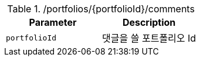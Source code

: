 .+/portfolios/{portfolioId}/comments+
|===
|Parameter|Description

|`+portfolioId+`
|댓글을 쓸 포트폴리오 Id

|===